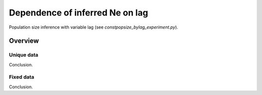 .. Test documentation master file, created by
   sphinxreport-quickstart 

**********************************************************
Dependence of inferred Ne on lag
**********************************************************

Population size inference with variable lag (see `constpopsize_bylag_experiment.py`).

=========
Overview
=========

.. report:: TrackerGeneral.Experiment
   :render: table
   :tracks: constpopsize_3epochs_lagdependence

   Overview of experimental parameters
                                 


Unique data
===========

.. report:: TrackerConstPopSize.ConstpopsizeLagdependence
   :render: sb-box-plot
   :layout: row
   :function: 10000         
   :mpl-figure: tight_layout=True
   :width: 300
   :groupby: none
   :tracks: variableData       
   :yrange: 8000,10500

   Inference of a 3-epoch model on 10 Mb of sequence with variable lag around default of 4.0.

Conclusion.
   

Fixed data
===========

.. report:: TrackerConstPopSize.ConstpopsizeLagdependence
   :render: sb-box-plot
   :layout: row
   :function: 10000         
   :mpl-figure: tight_layout=True
   :width: 300
   :groupby: none
   :tracks: fixedData       
   :yrange: 8000,10500

   Inference of a 3-epoch model on 10 Mb of sequence with variable lag around default of 4.0.

Conclusion.
   

